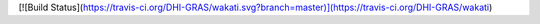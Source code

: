 [![Build Status](https://travis-ci.org/DHI-GRAS/wakati.svg?branch=master)](https://travis-ci.org/DHI-GRAS/wakati)


